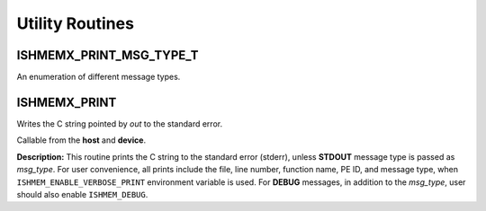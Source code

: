 .. _utility:

----------------
Utility Routines
----------------

^^^^^^^^^^^^^^^^^^^^^^^^
ISHMEMX_PRINT_MSG_TYPE_T
^^^^^^^^^^^^^^^^^^^^^^^^
An enumeration of different message types.

.. cpp:enum:: ishmemx_print_msg_type_t

  .. cpp:type:: DEBUG

        Debug message type
  .. cpp:type:: WARNING

        Warning message type
  .. cpp:type:: ERROR

        Error message type
  .. cpp:type:: STDOUT

        Any standard output message type
  .. cpp:type:: STDERR

        Any standard error message type

^^^^^^^^^^^^^
ISHMEMX_PRINT
^^^^^^^^^^^^^
Writes the C string pointed by `out` to the standard error.

.. cpp:function:: void ishmemx_print(const char* out)

.. cpp:function:: void ishmemx_print(const char* out, ishmemx_print_msg_type_t msg_type)

.. cpp:function:: void ishmemx_print(const char* file, long int line, const char* func, const char* out, ishmemx_print_msg_type_t msg_type)

  :param out: C string that contains the text to be written.
  :param msg_type: A message type of type ishmemx_print_msg_type_t.
  :param file: C string that can take __FILE__ as input, representing the full path to the current file.
  :param line: A long int that can take __LINE__ as input for the current line number.
  :param func: C string that can take __FUNC__ as input, representing the current function name.  
  :returns: None.

Callable from the **host** and **device**.

**Description:**
This routine prints the C string to the standard error (stderr), unless
**STDOUT** message type is passed as `msg_type`. For user convenience, all
prints include the file, line number, function name, PE ID, and message type,
when ``ISHMEM_ENABLE_VERBOSE_PRINT`` environment variable is used. For
**DEBUG** messages, in addition to the `msg_type`, user should also enable
``ISHMEM_DEBUG``.
